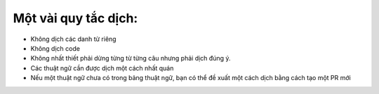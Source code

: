 
Một vài quy tắc dịch:
~~~~~~~~~~~~~~~~~~~~~

-  Không dịch các danh từ riêng
-  Không dịch code
-  Không nhất thiết phải dừng từng từ từng câu nhưng phải dịch đúng ý.
-  Các thuật ngữ cần được dịch một cách nhất quán
-  Nếu một thuật ngữ chưa có trong bảng thuật ngữ, bạn có thể đề xuất
   một cách dịch bằng cách tạo một PR mới
